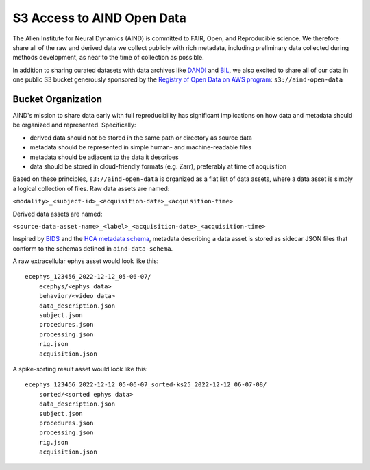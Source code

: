 ###########################
S3 Access to AIND Open Data
###########################

The Allen Institute for Neural Dynamics (AIND) is committed to FAIR, Open, 
and Reproducible science. We therefore share all of the raw and derived data 
we collect publicly with rich metadata, including preliminary data collected 
during methods development, as near to the time of collection as possible.

In addition to sharing curated datasets with data archives like `DANDI <https://dandiarchive.org/>`_ 
and `BIL <https://www.brainimagelibrary.org/>`_, we also excited to share all of 
our data in one public S3 bucket generously sponsored by the `Registry of Open Data on AWS program <https://registry.opendata.aws/>`_:
``s3://aind-open-data``

*******************
Bucket Organization
*******************

AIND's mission to share data early with full reproducibility has significant 
implications on how data and metadata should be organized and represented. Specifically:

* derived data should not be stored in the same path or directory as source data
* metadata should be represented in simple human- and machine-readable files
* metadata should be adjacent to the data it describes
* data should be stored in cloud-friendly formats (e.g. Zarr), preferably at time of acquisition

Based on these principles, ``s3://aind-open-data`` is organized as a flat list of
data assets, where a data asset is simply a logical collection of files. Raw data assets 
are named:

``<modality>_<subject-id>_<acquisition-date>_<acquisition-time>``

Derived data assets are named:

``<source-data-asset-name>_<label>_<acquisition-date>_<acquisition-time>``

Inspired by `BIDS <https://bids.neuroimaging.io/>`_ and the 
`HCA metadata schema <https://data.humancellatlas.org/metadata/structure>`_, metadata 
describing a data asset is stored as sidecar JSON files that conform to the schemas 
defined in ``aind-data-schema``. 

A raw extracellular ephys asset would look like this::

    ecephys_123456_2022-12-12_05-06-07/
        ecephys/<ephys data>
        behavior/<video data>
        data_description.json
        subject.json
        procedures.json
        processing.json
        rig.json
        acquisition.json

A spike-sorting result asset would look like this::

    ecephys_123456_2022-12-12_05-06-07_sorted-ks25_2022-12-12_06-07-08/
        sorted/<sorted ephys data>
        data_description.json
        subject.json
        procedures.json
        processing.json
        rig.json
        acquisition.json







